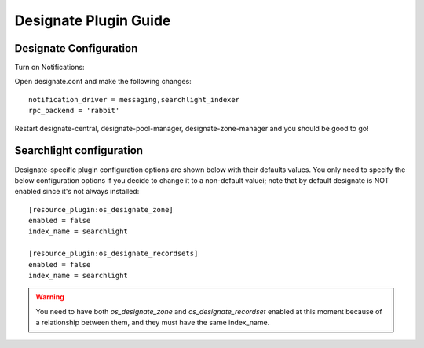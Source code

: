 ..
    c) Copyright 2015 Hewlett-Packard Development Company, L.P.

    Licensed under the Apache License, Version 2.0 (the "License"); you may
    not use this file except in compliance with the License. You may obtain
    a copy of the License at

        http://www.apache.org/licenses/LICENSE-2.0

    Unless required by applicable law or agreed to in writing, software
    distributed under the License is distributed on an "AS IS" BASIS, WITHOUT
    WARRANTIES OR CONDITIONS OF ANY KIND, either express or implied. See the
    License for the specific language governing permissions and limitations
    under the License.

**********************
Designate Plugin Guide
**********************

Designate Configuration
=======================

Turn on Notifications::

Open designate.conf and make the following changes::

    notification_driver = messaging,searchlight_indexer
    rpc_backend = 'rabbit'

Restart designate-central, designate-pool-manager, designate-zone-manager and
you should be good to go!

Searchlight configuration
=========================

Designate-specific plugin configuration options are shown below with their
defaults values. You only need to specify the below configuration options if you
decide to change it to a non-default valuei; note that by default designate is
NOT enabled since it's not always installed::

    [resource_plugin:os_designate_zone]
    enabled = false
    index_name = searchlight

    [resource_plugin:os_designate_recordsets]
    enabled = false
    index_name = searchlight

.. warning::

    You need to have both *os_designate_zone* and *os_designate_recordset*
    enabled at this moment because of a relationship between them, and they
    must have the same index_name.
